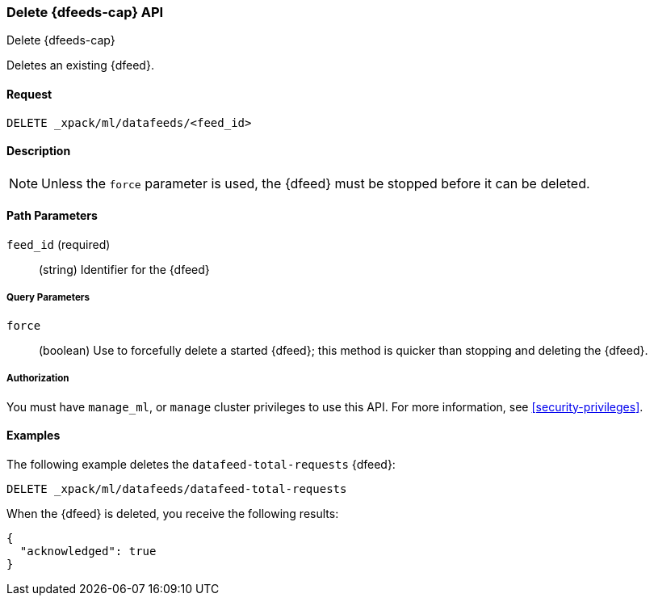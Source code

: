 [role="xpack"]
[testenv="platinum"]
[[ml-delete-datafeed]]
=== Delete {dfeeds-cap} API

[subs="attributes"]
++++
<titleabbrev>Delete {dfeeds-cap}</titleabbrev>
++++

Deletes an existing {dfeed}.


==== Request

`DELETE _xpack/ml/datafeeds/<feed_id>`


==== Description

NOTE: Unless the `force` parameter is used, the {dfeed} must be stopped before it can be deleted.


==== Path Parameters

`feed_id` (required)::
  (string) Identifier for the {dfeed}


===== Query Parameters

`force`::
  (boolean) Use to forcefully delete a started {dfeed}; this method is quicker than
  stopping and deleting the {dfeed}.


===== Authorization

You must have `manage_ml`, or `manage` cluster privileges to use this API.
For more information, see <<security-privileges>>.


==== Examples

The following example deletes the `datafeed-total-requests` {dfeed}:

[source,js]
--------------------------------------------------
DELETE _xpack/ml/datafeeds/datafeed-total-requests
--------------------------------------------------
// CONSOLE
// TEST[skip:setup:server_metrics_datafeed]

When the {dfeed} is deleted, you receive the following results:
[source,js]
----
{
  "acknowledged": true
}
----
// TESTRESPONSE
